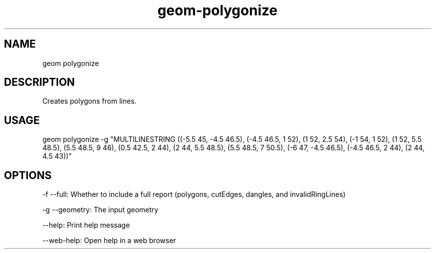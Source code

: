 .TH "geom-polygonize" "1" "4 May 2012" "version 0.1"
.SH NAME
geom polygonize
.SH DESCRIPTION
Creates polygons from lines.
.SH USAGE
geom polygonize -g "MULTILINESTRING ((-5.5 45, -4.5 46.5), (-4.5 46.5, 1 52), (1 52, 2.5 54), (-1 54, 1 52), (1 52, 5.5 48.5), (5.5 48.5, 9 46), (0.5 42.5, 2 44), (2 44, 5.5 48.5), (5.5 48.5, 7 50.5), (-6 47, -4.5 46.5), (-4.5 46.5, 2 44), (2 44, 4.5 43))"
.SH OPTIONS
-f --full: Whether to include a full report (polygons, cutEdges, dangles, and invalidRingLines)
.PP
-g --geometry: The input geometry
.PP
--help: Print help message
.PP
--web-help: Open help in a web browser
.PP
